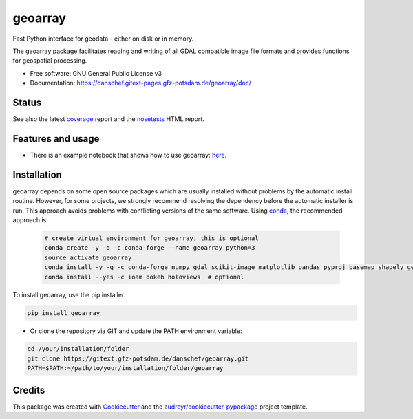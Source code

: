 ========
geoarray
========


Fast Python interface for geodata - either on disk or in memory.

The geoarray package facilitates reading and writing of all GDAL compatible image file formats
and provides functions for geospatial processing.


* Free software: GNU General Public License v3
* Documentation: https://danschef.gitext-pages.gfz-potsdam.de/geoarray/doc/


Status
------

.. .. image:: https://img.shields.io/travis/danschef/geoarray.svg
        :target: https://travis-ci.org/danschef/geoarray

.. .. image:: https://readthedocs.org/projects/geoarray/badge/?version=latest
        :target: https://geoarray.readthedocs.io/en/latest/?badge=latest
        :alt: Documentation Status

.. .. image:: https://pyup.io/repos/github/danschef/geoarray/shield.svg
     :target: https://pyup.io/repos/github/danschef/geoarray/
     :alt: Updates

.. image:: https://gitext.gfz-potsdam.de/danschef/geoarray/badges/master/pipeline.svg
        :target: https://gitext.gfz-potsdam.de/danschef/geoarray/commits/master
.. image:: https://gitext.gfz-potsdam.de/danschef/geoarray/badges/master/coverage.svg
        :target: https://danschef.gitext-pages.gfz-potsdam.de/geoarray/coverage/
.. image:: https://img.shields.io/pypi/v/geoarray.svg
        :target: https://pypi.python.org/pypi/geoarray
.. image:: https://img.shields.io/pypi/l/geoarray.svg
        :target: https://gitext.gfz-potsdam.de/danschef/geoarray/blob/master/LICENSE
.. image:: https://img.shields.io/pypi/pyversions/geoarray.svg
        :target: https://img.shields.io/pypi/pyversions/geoarray.svg
.. image:: https://img.shields.io/pypi/dm/geoarray.svg
        :target: https://pypi.python.org/pypi/geoarray


See also the latest coverage_ report and the nosetests_ HTML report.


Features and usage
------------------

* There is an example notebook that shows how to use geoarray: here_.


Installation
------------
geoarray depends on some open source packages which are usually installed without problems by the automatic install
routine. However, for some projects, we strongly recommend resolving the dependency before the automatic installer
is run. This approach avoids problems with conflicting versions of the same software.
Using conda_, the recommended approach is:

 .. code-block:: console

    # create virtual environment for geoarray, this is optional
    conda create -y -q -c conda-forge --name geoarray python=3
    source activate geoarray
    conda install -y -q -c conda-forge numpy gdal scikit-image matplotlib pandas pyproj basemap shapely geopandas
    conda install --yes -c ioam bokeh holoviews  # optional


To install geoarray, use the pip installer:

.. code-block:: console

    pip install geoarray


* Or clone the repository via GIT and update the PATH environment variable:

.. code-block:: console

    cd /your/installation/folder
    git clone https://gitext.gfz-potsdam.de/danschef/geoarray.git
    PATH=$PATH:~/path/to/your/installation/folder/geoarray


Credits
-------

This package was created with Cookiecutter_ and the `audreyr/cookiecutter-pypackage`_ project template.

.. _Cookiecutter: https://github.com/audreyr/cookiecutter
.. _`audreyr/cookiecutter-pypackage`: https://github.com/audreyr/cookiecutter-pypackage
.. _coverage: https://danschef.gitext-pages.gfz-potsdam.de/geoarray/coverage/
.. _nosetests: https://danschef.gitext-pages.gfz-potsdam.de/geoarray/nosetests_reports/nosetests.html
.. _conda: https://conda.io/docs/
.. _here: examples/notebooks/features_and_usage.ipynb
